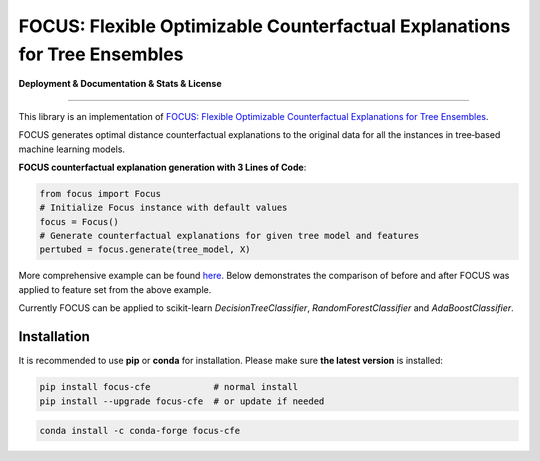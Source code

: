 FOCUS: Flexible Optimizable Counterfactual Explanations for Tree Ensembles
==========================================================================

**Deployment & Documentation & Stats & License**

.. image:: https://img.shields.io/pypi/v/focus-cfe.svg?color=brightgreen
   :target: https://pypi.org/project/focus-cfe/
   :alt: PyPI version

.. image:: https://coveralls.io/repos/github/kyosek/focus-cfe/badge.svg
   :target: https://coveralls.io/github/kyosek/focus-cfe
   :alt: Coverage Status

.. image:: https://api.codeclimate.com/v1/badges/93840d29606abb212051/maintainability
   :target: https://codeclimate.com/github/kyosek/focus-cfe/maintainability
   :alt: Maintainability

-----

This library is an implementation of `FOCUS: Flexible Optimizable Counterfactual Explanations for Tree Ensembles <https://arxiv.org/abs/1911.12199>`_.

FOCUS generates optimal distance counterfactual explanations to the original data for all the instances in tree‐based machine learning models.

**FOCUS counterfactual explanation generation with 3 Lines of Code**\ :

.. code-block:: python

    from focus import Focus
    # Initialize Focus instance with default values
    focus = Focus()
    # Generate counterfactual explanations for given tree model and features
    pertubed = focus.generate(tree_model, X)

More comprehensive example can be found `here <https://github.com/kyosek/focus/blob/master/examples/focus_example.py>`_.
Below demonstrates the comparison of before and after FOCUS was applied to feature set from the above example.

.. image:: docs/plot.png
    :width: 200px
    :height: 100px
    :scale: 50 %
    :alt: Before and After FOCUS was applied to the features from above example.

Currently FOCUS can be applied to scikit-learn `DecisionTreeClassifier`, `RandomForestClassifier` and `AdaBoostClassifier`.

Installation
^^^^^^^^^^^^

It is recommended to use **pip** or **conda** for installation. Please make sure
**the latest version** is installed:

.. code-block:: bash

   pip install focus-cfe            # normal install
   pip install --upgrade focus-cfe  # or update if needed

.. code-block:: bash

   conda install -c conda-forge focus-cfe
